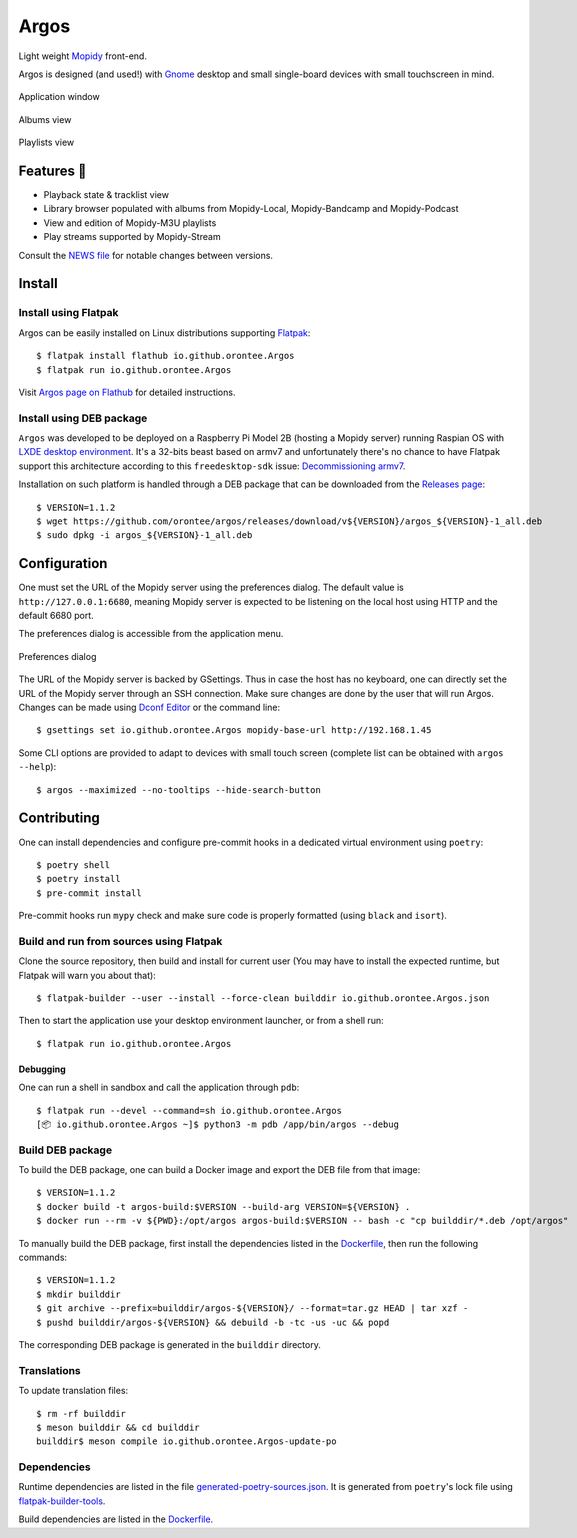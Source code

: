 =====
Argos
=====

.. image:: https://img.shields.io/badge/code%20style-black-000000.svg
    :target: https://github.com/psf/black

.. image:: http://www.mypy-lang.org/static/mypy_badge.svg
   :target: http://mypy-lang.org/

Light weight `Mopidy <https://mopidy.com/>`_ front-end.

Argos is designed (and used!) with `Gnome <https://gnome.org>`_ desktop
and small single-board devices with small touchscreen in mind.

.. figure:: docs/screenshot.png
   :alt: Application window screenshot
   :align: center
   :width: 400

   Application window

.. figure:: docs/screenshot-albums-view.png
   :alt: Albums view screenshot
   :align: center
   :width: 400

   Albums view

.. figure:: docs/screenshot-playlists-view.png
   :alt: Playlists view screenshot
   :align: center
   :width: 400

   Playlists view

Features 🥳
===========

* Playback state & tracklist view

* Library browser populated with albums from Mopidy-Local,
  Mopidy-Bandcamp and Mopidy-Podcast

* View and edition of Mopidy-M3U playlists

* Play streams supported by Mopidy-Stream

Consult the `NEWS file </NEWS.rst>`_ for notable changes between
versions.

Install
=======

Install using Flatpak
---------------------

Argos can be easily installed on Linux distributions supporting
`Flatpak <https://flatpak.org/>`_::

  $ flatpak install flathub io.github.orontee.Argos
  $ flatpak run io.github.orontee.Argos

Visit `Argos page on Flathub
<https://flathub.org/apps/details/io.github.orontee.Argos>`_ for
detailed instructions.

Install using DEB package
-------------------------

``Argos`` was developed to be deployed on a Raspberry Pi Model 2B
(hosting a Mopidy server) running Raspian OS with `LXDE desktop
environment <http://www.lxde.org/>`_. It's a 32-bits beast based on
armv7 and unfortunately there's no chance to have Flatpak support this
architecture according to this ``freedesktop-sdk`` issue:
`Decommissioning armv7
<https://gitlab.com/freedesktop-sdk/freedesktop-sdk/-/issues/1105>`_.

Installation on such platform is handled through a DEB package that
can be downloaded from the `Releases page
<https://github.com/orontee/argos/releases>`_::

  $ VERSION=1.1.2
  $ wget https://github.com/orontee/argos/releases/download/v${VERSION}/argos_${VERSION}-1_all.deb
  $ sudo dpkg -i argos_${VERSION}-1_all.deb

Configuration
=============

One must set the URL of the Mopidy server using the preferences
dialog. The default value is ``http://127.0.0.1:6680``, meaning Mopidy
server is expected to be listening on the local host using HTTP and
the default 6680 port.

The preferences dialog is accessible from the application menu.

.. figure:: docs/screenshot-preferences.png
   :alt: Preferences dialog
   :align: center
   :width: 200

   Preferences dialog

The URL of the Mopidy server is backed by GSettings. Thus in case the
host has no keyboard, one can directly set the URL of the Mopidy
server through an SSH connection. Make sure changes are done by the
user that will run Argos. Changes can be made using `Dconf Editor
<https://wiki.gnome.org/Apps/DconfEditor>`_ or the command line::

  $ gsettings set io.github.orontee.Argos mopidy-base-url http://192.168.1.45

Some CLI options are provided to adapt to devices with small touch
screen (complete list can be obtained with ``argos --help``)::

  $ argos --maximized --no-tooltips --hide-search-button

Contributing
============

One can install dependencies and configure pre-commit hooks in a
dedicated virtual environment using ``poetry``::

  $ poetry shell
  $ poetry install
  $ pre-commit install

Pre-commit hooks run ``mypy`` check and make sure code is properly
formatted (using ``black`` and ``isort``).

Build and run from sources using Flatpak
----------------------------------------

Clone the source repository, then build and install for current user
(You may have to install the expected runtime, but Flatpak will warn
you about that)::

  $ flatpak-builder --user --install --force-clean builddir io.github.orontee.Argos.json

Then to start the application use your desktop environment launcher,
or from a shell run::

  $ flatpak run io.github.orontee.Argos

Debugging
~~~~~~~~~

One can run a shell in sandbox and call the application through
``pdb``::

  $ flatpak run --devel --command=sh io.github.orontee.Argos
  [📦 io.github.orontee.Argos ~]$ python3 -m pdb /app/bin/argos --debug

Build DEB package
-----------------

To build the DEB package, one can build a Docker image and export the
DEB file from that image::

  $ VERSION=1.1.2
  $ docker build -t argos-build:$VERSION --build-arg VERSION=${VERSION} .
  $ docker run --rm -v ${PWD}:/opt/argos argos-build:$VERSION -- bash -c "cp builddir/*.deb /opt/argos"

To manually build the DEB package, first install the dependencies
listed in the `Dockerfile </Dockerfile>`_, then run the following
commands::

  $ VERSION=1.1.2
  $ mkdir builddir
  $ git archive --prefix=builddir/argos-${VERSION}/ --format=tar.gz HEAD | tar xzf -
  $ pushd builddir/argos-${VERSION} && debuild -b -tc -us -uc && popd

The corresponding DEB package is generated in the ``builddir`` directory.

Translations
------------

To update translation files::

  $ rm -rf builddir
  $ meson builddir && cd builddir
  builddir$ meson compile io.github.orontee.Argos-update-po

Dependencies
------------

Runtime dependencies are listed in the file
`generated-poetry-sources.json </generated-poetry-sources.json>`_. It
is generated from ``poetry``'s lock file using `flatpak-builder-tools
<https://github.com/flatpak/flatpak-builder-tools>`_.

Build dependencies are listed in the `Dockerfile </Dockerfile>`_.
